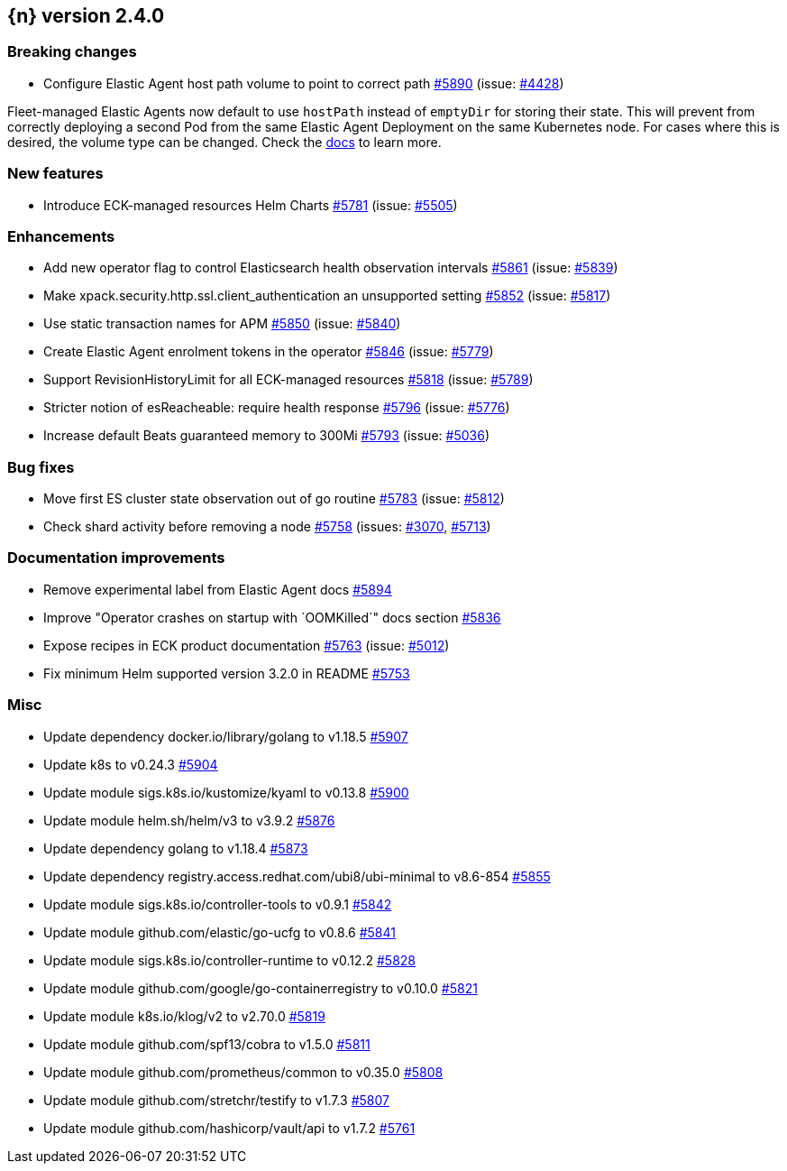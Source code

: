 :issue: https://github.com/elastic/cloud-on-k8s/issues/
:pull: https://github.com/elastic/cloud-on-k8s/pull/

[[release-notes-2.4.0]]
== {n} version 2.4.0

[[breaking-2.4.0]]
[float]
=== Breaking changes

* Configure Elastic Agent host path volume to point to correct path {pull}5890[#5890] (issue: {issue}4428[#4428])

Fleet-managed Elastic Agents now default to use `hostPath` instead of `emptyDir` for storing their state. This will prevent from correctly deploying a second Pod from the same Elastic Agent Deployment on the same Kubernetes node. For cases where this is desired, the volume type can be changed. Check the link:https://www.elastic.co/guide/en/cloud-on-k8s/master/k8s-elastic-agent-fleet-known-limitations.html#k8s_storing_local_state_in_host_path_volume_2[docs] to learn more.

[[feature-2.4.0]]
[float]
=== New features

* Introduce ECK-managed resources Helm Charts {pull}5781[#5781] (issue: {issue}5505[#5505])

[[enhancement-2.4.0]]
[float]
=== Enhancements

* Add new operator flag to control Elasticsearch health observation intervals {pull}5861[#5861] (issue: {issue}5839[#5839])
* Make xpack.security.http.ssl.client_authentication an unsupported setting {pull}5852[#5852] (issue: {issue}5817[#5817])
* Use static transaction names for APM {pull}5850[#5850] (issue: {issue}5840[#5840])
* Create Elastic Agent enrolment tokens in the operator  {pull}5846[#5846] (issue: {issue}5779[#5779])
* Support RevisionHistoryLimit for all ECK-managed resources {pull}5818[#5818] (issue: {issue}5789[#5789])
* Stricter notion of esReacheable: require health response {pull}5796[#5796] (issue: {issue}5776[#5776])
* Increase default Beats guaranteed memory to 300Mi {pull}5793[#5793] (issue: {issue}5036[#5036])

[[bug-2.4.0]]
[float]
=== Bug fixes

* Move first ES cluster state observation out of go routine {pull}5783[#5783] (issue: {issue}5812[#5812])
* Check shard activity before removing a node {pull}5758[#5758] (issues: {issue}3070[#3070], {issue}5713[#5713])

[[docs-2.4.0]]
[float]
=== Documentation improvements

* Remove experimental label from Elastic Agent docs {pull}5894[#5894]
* Improve "Operator crashes on startup with `OOMKilled`" docs section {pull}5836[#5836]
* Expose recipes in ECK product documentation {pull}5763[#5763] (issue: {issue}5012[#5012])
* Fix minimum Helm supported version 3.2.0 in README {pull}5753[#5753]

[[nogroup-2.4.0]]
[float]
=== Misc

* Update dependency docker.io/library/golang to v1.18.5 {pull}5907[#5907]
* Update k8s to v0.24.3 {pull}5904[#5904]
* Update module sigs.k8s.io/kustomize/kyaml to v0.13.8 {pull}5900[#5900]
* Update module helm.sh/helm/v3 to v3.9.2 {pull}5876[#5876]
* Update dependency golang to v1.18.4 {pull}5873[#5873]
* Update dependency registry.access.redhat.com/ubi8/ubi-minimal to v8.6-854 {pull}5855[#5855]
* Update module sigs.k8s.io/controller-tools to v0.9.1 {pull}5842[#5842]
* Update module github.com/elastic/go-ucfg to v0.8.6 {pull}5841[#5841]
* Update module sigs.k8s.io/controller-runtime to v0.12.2 {pull}5828[#5828]
* Update module github.com/google/go-containerregistry to v0.10.0 {pull}5821[#5821]
* Update module k8s.io/klog/v2 to v2.70.0 {pull}5819[#5819]
* Update module github.com/spf13/cobra to v1.5.0 {pull}5811[#5811]
* Update module github.com/prometheus/common to v0.35.0 {pull}5808[#5808]
* Update module github.com/stretchr/testify to v1.7.3 {pull}5807[#5807]
* Update module github.com/hashicorp/vault/api to v1.7.2 {pull}5761[#5761]

